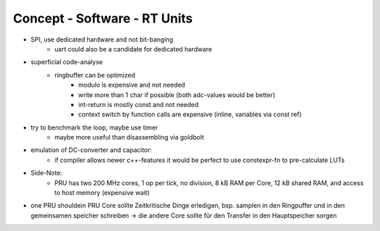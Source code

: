 Concept - Software - RT Units
=============================

- SPI, use dedicated hardware and not bit-banging
   - uart could also be a candidate for dedicated hardware
- superficial code-analyse
   - ringbuffer can be optimized
      - modulo is expensive and not needed
      - write more than 1 char if possible (both adc-values would be better)
      - int-return is mostly const and not needed
      - context switch by function calls are expensive (inline, variables via const ref)
- try to benchmark the loop, maybe use timer
   - maybe more useful than disassembling via goldbolt
- emulation of DC-converter and capacitor:
   - if compiler allows newer c++-features it would be perfect to use constexpr-fn to pre-calculate LUTs
- Side-Note:
   - PRU has two 200 MHz cores, 1 op per tick, no division, 8 kB RAM per Core, 12 kB shared RAM, and access to host memory (expensive wait)
- one PRU shouldein PRU Core sollte Zeitkritische Dinge erledigen, bsp. samplen in den Ringpuffer und in den gemeinsamen speicher schreiben → die andere Core sollte für den Transfer in den Hauptspeicher sorgen
